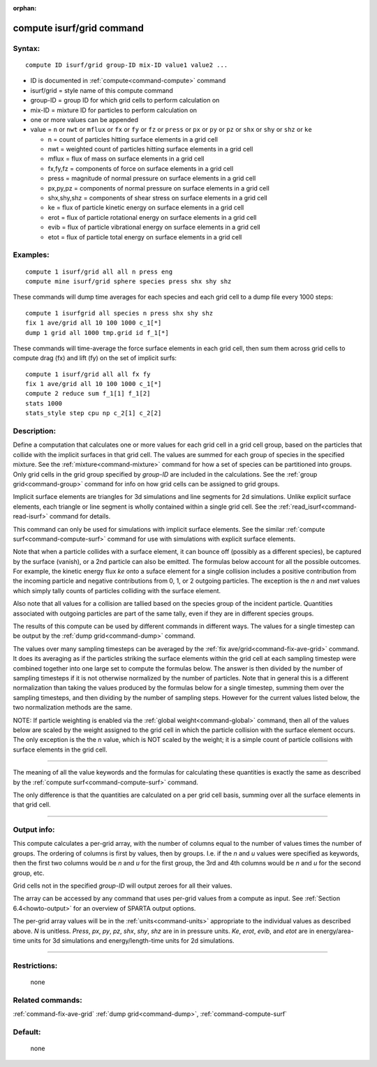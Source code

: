 :orphan:

.. index:: compute isurf/grid



.. _command-compute-isurf-grid:

##########################
compute isurf/grid command
##########################


*******
Syntax:
*******

::

   compute ID isurf/grid group-ID mix-ID value1 value2 ... 

-  ID is documented in :ref:`compute<command-compute>` command
-  isurf/grid = style name of this compute command
-  group-ID = group ID for which grid cells to perform calculation on
-  mix-ID = mixture ID for particles to perform calculation on
-  one or more values can be appended
-  value = ``n`` or ``nwt`` or ``mflux`` or ``fx`` or ``fy`` or ``fz`` or ``press`` or
   ``px`` or ``py`` or ``pz`` or ``shx`` or ``shy`` or ``shz`` or ``ke``

   - n = count of particles hitting surface elements in a grid cell
   - nwt = weighted count of particles hitting surface elements in a grid cell
   - mflux = flux of mass on surface elements in a grid cell
   - fx,fy,fz = components of force on surface elements in a grid cell
   - press = magnitude of normal pressure on surface elements in a grid cell
   - px,py,pz = components of normal pressure on surface elements in a grid cell
   - shx,shy,shz = components of shear stress on surface elements in a grid cell
   - ke = flux of particle kinetic energy on surface elements in a grid cell
   - erot = flux of particle rotational energy on surface elements in a grid cell
   - evib = flux of particle vibrational energy on surface elements in a grid cell
   - etot = flux of particle total energy on surface elements in a grid cell 

*********
Examples:
*********

::

   compute 1 isurf/grid all all n press eng
   compute mine isurf/grid sphere species press shx shy shz 

These commands will dump time averages for each species and each grid
cell to a dump file every 1000 steps:

::

   compute 1 isurfgrid all species n press shx shy shz
   fix 1 ave/grid all 10 100 1000 c_1[*]
   dump 1 grid all 1000 tmp.grid id f_1[*] 

These commands will time-average the force surface elements in each grid
cell, then sum them across grid cells to compute drag (fx) and lift (fy)
on the set of implicit surfs:

::

   compute 1 isurf/grid all all fx fy
   fix 1 ave/grid all 10 100 1000 c_1[*]
   compute 2 reduce sum f_1[1] f_1[2]
   stats 1000
   stats_style step cpu np c_2[1] c_2[2] 

************
Description:
************

Define a computation that calculates one or more values for each grid
cell in a grid cell group, based on the particles that collide with the
implicit surfaces in that grid cell. The values are summed for each
group of species in the specified mixture. See the
:ref:`mixture<command-mixture>` command for how a set of species can be
partitioned into groups. Only grid cells in the grid group specified by
*group-ID* are included in the calculations. See the :ref:`group grid<command-group>` command for info on how grid cells can be assigned
to grid groups.

Implicit surface elements are triangles for 3d simulations and line
segments for 2d simulations. Unlike explicit surface elements, each
triangle or line segment is wholly contained within a single grid cell.
See the :ref:`read_isurf<command-read-isurf>` command for details.

This command can only be used for simulations with implicit surface
elements. See the similar :ref:`compute surf<command-compute-surf>` command
for use with simulations with explicit surface elements.

Note that when a particle collides with a surface element, it can bounce
off (possibly as a different species), be captured by the surface
(vanish), or a 2nd particle can also be emitted. The formulas below
account for all the possible outcomes. For example, the kinetic energy
flux *ke* onto a suface element for a single collision includes a
positive contribution from the incoming particle and negative
contributions from 0, 1, or 2 outgoing particles. The exception is the
*n* and *nwt* values which simply tally counts of particles colliding
with the surface element.

Also note that all values for a collision are tallied based on the
species group of the incident particle. Quantities associated with
outgoing particles are part of the same tally, even if they are in
different species groups.

The results of this compute can be used by different commands in
different ways. The values for a single timestep can be output by the
:ref:`dump grid<command-dump>` command.

The values over many sampling timesteps can be averaged by the :ref:`fix ave/grid<command-fix-ave-grid>` command. It does its averaging as if the
particles striking the surface elements within the grid cell at each
sampling timestep were combined together into one large set to compute
the formulas below. The answer is then divided by the number of sampling
timesteps if it is not otherwise normalized by the number of particles.
Note that in general this is a different normalization than taking the
values produced by the formulas below for a single timestep, summing
them over the sampling timesteps, and then dividing by the number of
sampling steps. However for the current values listed below, the two
normalization methods are the same.

NOTE: If particle weighting is enabled via the :ref:`global weight<command-global>` command, then all of the values below are scaled
by the weight assigned to the grid cell in which the particle collision
with the surface element occurs. The only exception is the the *n*
value, which is NOT scaled by the weight; it is a simple count of
particle collisions with surface elements in the grid cell.

--------------

The meaning of all the value keywords and the formulas for calculating
these quantities is exactly the same as described by the :ref:`compute surf<command-compute-surf>` command.

The only difference is that the quantities are calculated on a per grid
cell basis, summing over all the surface elements in that grid cell.

--------------

************
Output info:
************

This compute calculates a per-grid array, with the number of columns
equal to the number of values times the number of groups. The ordering
of columns is first by values, then by groups. I.e. if the *n* and *u*
values were specified as keywords, then the first two columns would be
*n* and *u* for the first group, the 3rd and 4th columns would be *n*
and *u* for the second group, etc.

Grid cells not in the specified *group-ID* will output zeroes for all
their values.

The array can be accessed by any command that uses per-grid values from
a compute as input. See :ref:`Section 6.4<howto-output>` for
an overview of SPARTA output options.

The per-grid array values will be in the :ref:`units<command-units>`
appropriate to the individual values as described above. *N* is
unitless. *Press*, *px*, *py*, *pz*, *shx*, *shy*, *shz* are in in
pressure units. *Ke*, *erot*, *evib*, and *etot* are in energy/area-time
units for 3d simulations and energy/length-time units for 2d
simulations.

--------------

*************
Restrictions:
*************
 none

*****************
Related commands:
*****************

:ref:`command-fix-ave-grid`
:ref:`dump grid<command-dump>`,
:ref:`command-compute-surf`

********
Default:
********
 none
